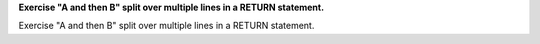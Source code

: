 **Exercise "A and then B" split over multiple lines in a RETURN statement.**

Exercise "A and then B" split over multiple lines in a RETURN statement.
